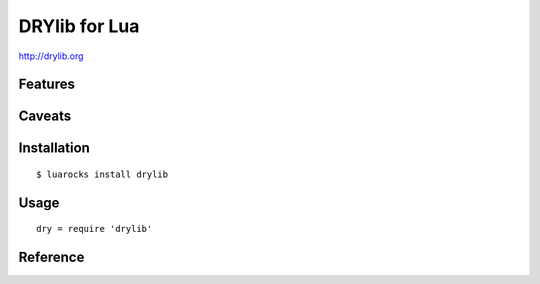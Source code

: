 **************
DRYlib for Lua
**************

http://drylib.org

Features
========

Caveats
=======

Installation
============

::

   $ luarocks install drylib

Usage
=====

::

   dry = require 'drylib'

Reference
=========
